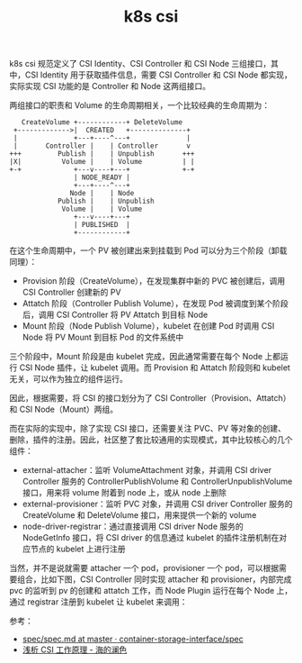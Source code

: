 :PROPERTIES:
:ID:       D2ABFD7B-A753-482E-95DA-812D25002061
:END:
#+TITLE: k8s csi

k8s csi 规范定义了 CSI Identity、CSI Controller 和 CSI Node 三组接口，其中，CSI Identity 用于获取插件信息，需要 CSI Controller 和 CSI Node 都实现，实际实现 CSI 功能的是 Controller 和 Node 这两组接口。

两组接口的职责和 Volume 的生命周期相关，一个比较经典的生命周期为：
#+begin_example
     CreateVolume +------------+ DeleteVolume
   +------------->|  CREATED   +--------------+
   |              +---+----^---+              |
   |       Controller |    | Controller       v
  +++         Publish |    | Unpublish       +++
  |X|          Volume |    | Volume          | |
  +-+             +---v----+---+             +-+
                  | NODE_READY |
                  +---+----^---+
                 Node |    | Node
              Publish |    | Unpublish
               Volume |    | Volume
                  +---v----+---+
                  | PUBLISHED  |
                  +------------+
#+end_example

在这个生命周期中，一个 PV 被创建出来到挂载到 Pod 可以分为三个阶段（卸载同理）：
+ Provision 阶段（CreateVolume），在发现集群中新的 PVC 被创建后，调用 CSI Controller 创建新的 PV
+ Attatch 阶段（Controller Publish Volume），在发现 Pod 被调度到某个阶段后，调用 CSI Controller 将 PV Attatch 到目标 Node
+ Mount 阶段（Node Publish Volume），kubelet 在创建 Pod 时调用 CSI Node 将 PV Mount 到目标 Pod 的文件系统中

三个阶段中，Mount 阶段是由 kubelet 完成，因此通常需要在每个 Node 上都运行 CSI Node 插件，让 kubelet 调用。而 Provision 和 Attatch 阶段则和 kubelet 无关，可以作为独立的组件运行。

因此，根据需要，将 CSI 的接口划分为了 CSI Controller（Provision、Attatch）和 CSI Node（Mount）两组。

而在实际的实现中，除了实现 CSI 接口，还需要关注 PVC、PV 等对象的创建、删除，插件的注册。因此，社区整了套比较通用的实现模式，其中比较核心的几个组件：
+ external-attacher：监听 VolumeAttachment 对象，并调用 CSI driver Controller 服务的 ControllerPublishVolume 和 ControllerUnpublishVolume 接口，用来将 volume 附着到 node 上，或从 node 上删除
+ external-provisioner：监听 PVC 对象，并调用 CSI driver Controller 服务的 CreateVolume 和 DeleteVolume 接口，用来提供一个新的 volume
+ node-driver-registrar：通过直接调用 CSI driver Node 服务的 NodeGetInfo 接口，将 CSI driver 的信息通过 kubelet 的插件注册机制在对应节点的 kubelet 上进行注册

当然，并不是说就需要 attacher 一个 pod，provisioner 一个 pod，可以根据需要组合，比如下图，CSI Controller 同时实现 attacher 和 provisioner，内部完成 pvc 的监听到 pv 的创建和 attatch 工作，而 Node Plugin 运行在每个 Node 上，通过 registrar 注册到 kubelet 让 kubelet 来调用：
#+HTML: <img src="https://blog.cdn.updev.cn/hdls/2021-07-11-mount.jpg">

参考：
+ [[https://github.com/container-storage-interface/spec/blob/master/spec.md][spec/spec.md at master · container-storage-interface/spec]]
+ [[https://blog.hdls.me/16255765577465.html][浅析 CSI 工作原理 - 海的澜色]]


